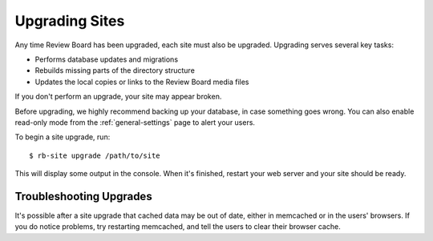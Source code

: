 .. _upgrading-sites:

===============
Upgrading Sites
===============

Any time Review Board has been upgraded, each site must also be upgraded.
Upgrading serves several key tasks:

* Performs database updates and migrations
* Rebuilds missing parts of the directory structure
* Updates the local copies or links to the Review Board media files

If you don't perform an upgrade, your site may appear broken.

Before upgrading, we highly recommend backing up your database, in case
something goes wrong. You can also enable read-only mode from the
:ref:`general-settings` page to alert your users.

To begin a site upgrade, run::

    $ rb-site upgrade /path/to/site

This will display some output in the console. When it's finished, restart
your web server and your site should be ready.


Troubleshooting Upgrades
------------------------

It's possible after a site upgrade that cached data may be out of date,
either in memcached or in the users' browsers. If you do notice problems,
try restarting memcached, and tell the users to clear their browser cache.
